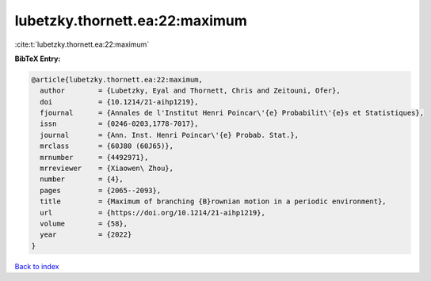 lubetzky.thornett.ea:22:maximum
===============================

:cite:t:`lubetzky.thornett.ea:22:maximum`

**BibTeX Entry:**

.. code-block:: bibtex

   @article{lubetzky.thornett.ea:22:maximum,
     author        = {Lubetzky, Eyal and Thornett, Chris and Zeitouni, Ofer},
     doi           = {10.1214/21-aihp1219},
     fjournal      = {Annales de l'Institut Henri Poincar\'{e} Probabilit\'{e}s et Statistiques},
     issn          = {0246-0203,1778-7017},
     journal       = {Ann. Inst. Henri Poincar\'{e} Probab. Stat.},
     mrclass       = {60J80 (60J65)},
     mrnumber      = {4492971},
     mrreviewer    = {Xiaowen\ Zhou},
     number        = {4},
     pages         = {2065--2093},
     title         = {Maximum of branching {B}rownian motion in a periodic environment},
     url           = {https://doi.org/10.1214/21-aihp1219},
     volume        = {58},
     year          = {2022}
   }

`Back to index <../By-Cite-Keys.html>`_
